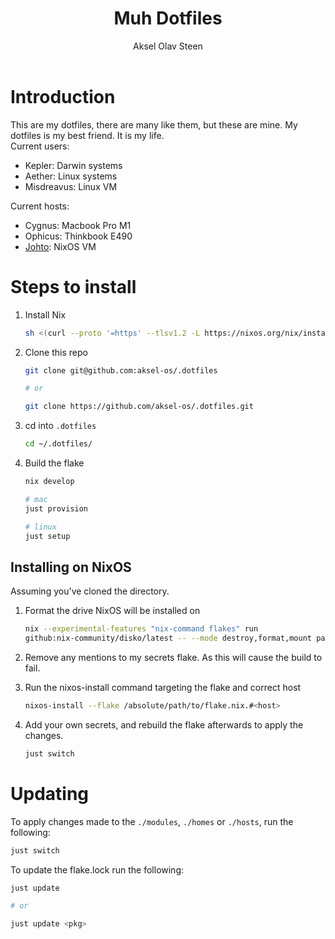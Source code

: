 #+title: Muh Dotfiles
#+author: Aksel Olav Steen
#+options: toc:nil

* Introduction
  This are my dotfiles, there are many like them, but these are mine. My
  dotfiles is my best friend. It is my life. \\

  Current users:
  - Kepler: Darwin systems
  - Aether: Linux systems
  - Misdreavus: Linux VM

  Current hosts:
  - Cygnus: Macbook Pro M1
  - Ophicus: Thinkbook E490
  - [[./hosts/johto/README.org][Johto]]: NixOS VM


* Steps to install
  1. Install Nix
    #+begin_src sh
    sh <(curl --proto '=https' --tlsv1.2 -L https://nixos.org/nix/install) --daemon
    #+end_src

  2. Clone this repo
    #+begin_src sh
    git clone git@github.com:aksel-os/.dotfiles
        
    # or

    git clone https://github.com/aksel-os/.dotfiles.git    
    #+end_src

  3. cd into =.dotfiles=
   #+begin_src sh
   cd ~/.dotfiles/
   #+end_src

  4. Build the flake
    #+begin_src sh
    nix develop

    # mac
    just provision

    # linux
    just setup  
    #+end_src

** Installing on NixOS
   Assuming you've cloned the directory.

   1. Format the drive NixOS will be installed on
      #+begin_src sh
      nix --experimental-features "nix-command flakes" run
      github:nix-community/disko/latest -- --mode destroy,format,mount path/to/disko/config
#+end_src

   2. Remove any mentions to my secrets flake. As this will cause the build to
      fail.
   
   3. Run the nixos-install command targeting the flake and correct host
      #+begin_src sh
      nixos-install --flake /absolute/path/to/flake.nix.#<host>
      #+end_src

   4. Add your own secrets, and rebuild the flake afterwards to apply the
      changes.
      #+begin_src sh
      just switch
      #+end_src
   
    
* Updating
  To apply changes made to the =./modules=, =./homes= or =./hosts=, run the following:
  #+begin_src sh
  just switch
  #+end_src

  To update the flake.lock run the following:
  #+begin_src sh
  just update

  # or

  just update <pkg>
  #+end_src

